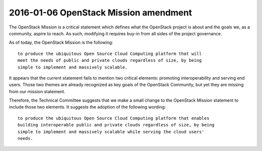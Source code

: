 ========================================
 2016-01-06 OpenStack Mission amendment
========================================

The OpenStack Mission is a critical statement which defines what the
OpenStack project is about and the goals we, as a community, aspire to reach.
As such, modifying it requires buy-in from all sides of the project
governance.

As of today, the OpenStack Mission is the following::

  to produce the ubiquitous Open Source Cloud Computing platform that will
  meet the needs of public and private clouds regardless of size, by being
  simple to implement and massively scalable.

It appears that the current statement fails to mention two critical elements:
promoting interoperability and serving end users. Those two themes are already
recognized as key goals of the OpenStack Community, but yet they are missing
from our mission statement.

Therefore, the Technical Committee suggests that we make a small change to
the OpenStack Mission statement to include those two elements. It suggests
the adoption of the following wording::

  to produce the ubiquitous Open Source Cloud Computing platform that enables
  building interoperable public and private clouds regardless of size, by being
  simple to implement and massively scalable while serving the cloud users'
  needs.

